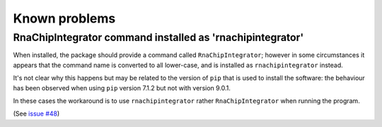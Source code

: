 .. _known_problems:

Known problems
==============

.. _command_installed_as_lower_case:

RnaChipIntegrator command installed as 'rnachipintegrator'
----------------------------------------------------------

When installed, the package should provide a command called
``RnaChipIntegrator``; however in some circumstances it appears that
the command name is converted to all lower-case, and is installed as
``rnachipintegrator`` instead.

It's not clear why this happens but may be related to the version
of ``pip`` that is used to install the software: the behaviour has been
observed when using ``pip`` version 7.1.2 but not with version 9.0.1.

In these cases the workaround is to use ``rnachipintegrator`` rather
``RnaChipIntegrator`` when running the program.

(See `issue #48 <https://github.com/fls-bioinformatics-core/RnaChipIntegrator/issues/48>`_)
